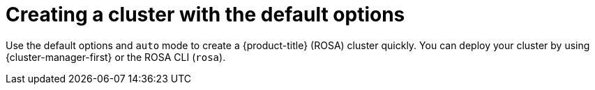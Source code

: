 // Module included in the following assemblies:
//
// * rosa_getting_started/rosa-getting-started.adoc

:_content-type: CONCEPT
[id="rosa-sts-creating-cluster-using-defaults_{context}"]
= Creating a cluster with the default options

Use the default options and `auto` mode to create a {product-title} (ROSA) cluster quickly. You can deploy your cluster by using {cluster-manager-first} or the ROSA CLI (`rosa`).
